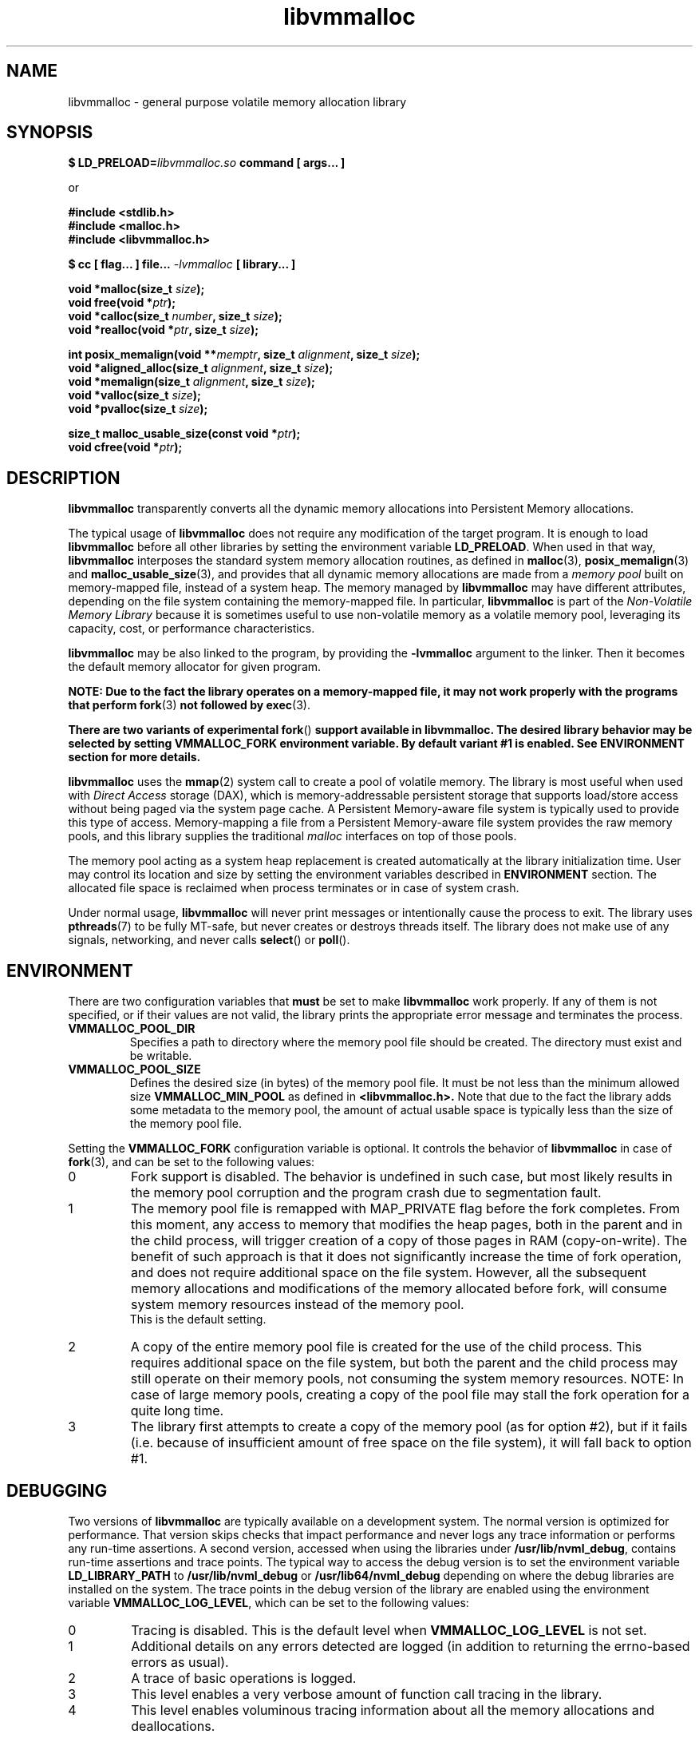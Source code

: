 .\"
.\" Copyright (c) 2014-2015, Intel Corporation
.\"
.\" Redistribution and use in source and binary forms, with or without
.\" modification, are permitted provided that the following conditions
.\" are met:
.\"
.\"     * Redistributions of source code must retain the above copyright
.\"       notice, this list of conditions and the following disclaimer.
.\"
.\"     * Redistributions in binary form must reproduce the above copyright
.\"       notice, this list of conditions and the following disclaimer in
.\"       the documentation and/or other materials provided with the
.\"       distribution.
.\"
.\"     * Neither the name of Intel Corporation nor the names of its
.\"       contributors may be used to endorse or promote products derived
.\"       from this software without specific prior written permission.
.\"
.\" THIS SOFTWARE IS PROVIDED BY THE COPYRIGHT HOLDERS AND CONTRIBUTORS
.\" "AS IS" AND ANY EXPRESS OR IMPLIED WARRANTIES, INCLUDING, BUT NOT
.\" LIMITED TO, THE IMPLIED WARRANTIES OF MERCHANTABILITY AND FITNESS FOR
.\" A PARTICULAR PURPOSE ARE DISCLAIMED. IN NO EVENT SHALL THE COPYRIGHT
.\" OWNER OR CONTRIBUTORS BE LIABLE FOR ANY DIRECT, INDIRECT, INCIDENTAL,
.\" SPECIAL, EXEMPLARY, OR CONSEQUENTIAL DAMAGES (INCLUDING, BUT NOT
.\" LIMITED TO, PROCUREMENT OF SUBSTITUTE GOODS OR SERVICES; LOSS OF USE,
.\" DATA, OR PROFITS; OR BUSINESS INTERRUPTION) HOWEVER CAUSED AND ON ANY
.\" THEORY OF LIABILITY, WHETHER IN CONTRACT, STRICT LIABILITY, OR TORT
.\" (INCLUDING NEGLIGENCE OR OTHERWISE) ARISING IN ANY WAY OUT OF THE USE
.\" OF THIS SOFTWARE, EVEN IF ADVISED OF THE POSSIBILITY OF SUCH DAMAGE.
.\"
.\"
.\" libvmmalloc.3 -- man page for libvmmalloc
.\"
.\" Format this man page with:
.\"	man -l libvmmalloc.3
.\" or
.\"	groff -man -Tascii libvmmalloc.3
.\"
.TH libvmmalloc 3 "vmmalloc API version 0.1" "NVM Library"
.SH NAME
libvmmalloc \- general purpose volatile memory allocation library
.SH SYNOPSIS
.nf
.BI "$ LD_PRELOAD=" "libvmmalloc.so " "command [ args... ]"
.sp
or
.sp
.B #include <stdlib.h>
.B #include <malloc.h>
.B #include <libvmmalloc.h>
.sp
.BI "$ cc [ flag... ] file... " "-lvmmalloc " "[ library... ]"
.sp
.sp
.BI "void *malloc(size_t " size );
.BI "void free(void *" ptr );
.BI "void *calloc(size_t " number ", size_t " size );
.BI "void *realloc(void *" ptr ", size_t " size );
.sp
.BI "int posix_memalign(void **" memptr ", size_t " alignment ", size_t " size );
.BI "void *aligned_alloc(size_t " alignment ", size_t " size );
.BI "void *memalign(size_t " alignment ", size_t " size );
.BI "void *valloc(size_t " size );
.BI "void *pvalloc(size_t " size );
.sp
.BI "size_t malloc_usable_size(const void *" ptr );
.BI "void cfree(void *" ptr );
.fi
.sp
.SH DESCRIPTION
.PP
.B libvmmalloc
transparently converts all the dynamic memory allocations into Persistent Memory
allocations.
.PP
The typical usage of
.B libvmmalloc
does not require any modification of the target program.  It is enough
to load
.B libvmmalloc
before all other libraries by setting the environment variable
.BR LD_PRELOAD .
When used in that way,
.B libvmmalloc
interposes the standard system memory allocation routines, as defined in
.BR malloc (3),
.BR posix_memalign (3)
and
.BR malloc_usable_size (3),
and provides that all dynamic memory allocations are made from a
.I memory pool
built on memory-mapped file, instead of a system heap.  The memory managed by
.B libvmmalloc
may have different attributes, depending on the file system
containing the memory-mapped file.  In particular,
.B libvmmalloc
is part of the
.I Non-Volatile Memory Library
because it is sometimes useful to use non-volatile memory as a volatile
memory pool, leveraging its capacity, cost, or performance characteristics.
.PP
.B libvmmalloc
may be also linked to the program, by providing the
.BR -lvmmalloc
argument to the linker.  Then it becomes the default memory allocator
for given program.
.PP
.B NOTE: Due to the fact the library operates on a memory-mapped file,
.B it may not work properly with the programs that perform
.BR fork (3)
.B not followed by
.BR exec (3).
.PP
.B There are two variants of experimental
.BR fork ()
.B support available in libvmmalloc.  The desired library behavior
.B may be selected by setting VMMALLOC_FORK environment variable.
.B By default variant #1 is enabled.
.B See ENVIRONMENT section for more details.
.PP
.B libvmmalloc
uses the
.BR mmap (2)
system call to create a pool of volatile memory.  The library
is most useful when used with
.I Direct Access
storage (DAX), which is memory-addressable persistent storage
that supports load/store access without being paged via the system page cache.
A Persistent Memory-aware file system is typically used to provide this
type of access.  Memory-mapping a file from a Persistent
Memory-aware file system provides the raw memory pools, and this library
supplies the traditional
.I malloc
interfaces on top of those pools.
.PP
The memory pool acting as a system heap replacement is created automatically
at the library initialization time.  User may control its location and size
by setting the environment variables described in
.B ENVIRONMENT
section.  The allocated file space is reclaimed when process terminates
or in case of system crash.
.PP
Under normal usage,
.B libvmmalloc
will never print messages or intentionally cause the process to exit.
The library uses
.BR pthreads (7)
to be fully MT-safe, but never creates or destroys threads itself.
The library does not make use of any signals, networking, and
never calls
.BR select ()
or
.BR poll ().
.SH ENVIRONMENT
.PP
There are two configuration variables that
.B must
be set to make
.B libvmmalloc
work properly.  If any of them is not specified, or if their values are not
valid, the library prints the appropriate error message and terminates
the process.
.TP
.B VMMALLOC_POOL_DIR
Specifies a path to directory where the memory pool file should be
created.  The directory must exist and be writable.
.TP
.B VMMALLOC_POOL_SIZE
Defines the desired size (in bytes) of the memory pool file.
It must be not less than the minimum allowed size
.B VMMALLOC_MIN_POOL
as defined in
.B <libvmmalloc.h>.
Note that due to the fact the library adds some metadata to the
memory pool, the amount of actual usable space is typically less than
the size of the memory pool file.
.PP
Setting the
.B VMMALLOC_FORK
configuration variable is optional.  It controls the behavior of
.B libvmmalloc
in case of
.BR fork (3),
and can be set to the following values:
.IP 0
Fork support is disabled.
The behavior is undefined in such case, but most likely results in the
memory pool corruption and the program crash due to segmentation fault.
.IP 1
The memory pool file is remapped with MAP_PRIVATE flag before the fork
completes.  From this moment, any access to memory that modifies the heap
pages, both in the parent and in the child process, will trigger creation
of a copy of those pages in RAM (copy-on-write).
The benefit of such approach is that it does not
significantly increase the time of fork operation, and does not require
additional space on the file system.  However, all the subsequent memory
allocations and modifications of the memory allocated before fork, will
consume system memory resources instead of the memory pool.
.br
This is the default setting.
.IP 2
A copy of the entire memory pool file is created for the use
of the child process.
This requires additional space on the file system, but both the parent
and the child process may still operate on their memory pools, not consuming
the system memory resources.
NOTE: In case of large memory pools, creating a copy of the pool file may
stall the fork operation for a quite long time.
.IP 3
The library first attempts to create a copy of the memory pool (as for
option #2), but if it fails (i.e. because of insufficient amount of free
space on the file system), it will fall back to option #1.
.SH DEBUGGING
.PP
Two versions of
.B libvmmalloc
are typically available on a development system.
The normal version is optimized for performance.  That version skips checks
that impact performance and never logs any trace information or performs
any run-time assertions.  A second version, accessed when using the libraries
under
.BR /usr/lib/nvml_debug ,
contains run-time assertions and trace points.
The typical way to access the debug version is to set the environment variable
.B LD_LIBRARY_PATH
to
.BR /usr/lib/nvml_debug
or
.BR /usr/lib64/nvml_debug
depending on where the debug libraries are installed on the system.
The trace points in the debug version of the library
are enabled using the environment variable
.BR VMMALLOC_LOG_LEVEL ,
which can be set to the following values:
.IP 0
Tracing is disabled.
This is the default level when
.B VMMALLOC_LOG_LEVEL
is not set.
.IP 1
Additional details on any errors detected are logged (in addition
to returning the errno-based errors as usual).
.IP 2
A trace of basic operations is logged.
.IP 3
This level enables a very verbose amount of function call tracing
in the library.
.IP 4
This level enables voluminous tracing information about all the
memory allocations and deallocations.
.PP
The environment variable
.B VMMALLOC_LOG_FILE
specifies a file name where all logging information should be written.
If the last character in the name is "-", the PID of the current process
will be appended to the file name when the log file is created.  If
.B VMMALLOC_LOG_FILE
is not set, output goes to stderr.
.PP
Setting the environment variable
.B VMMALLOC_LOG_LEVEL
has no effect on the non-debug version of
.BR libvmmalloc .
.PP
.B VMMALLOC_LOG_STATS=1
.IP
Setting this environment variable to 1 enables logging the human-readable
summary statistics at the program termination.
Statistics are written only for the debug version of
.BR libvmmalloc .
.SH NOTES
.PP
Unlike the normal
.BR malloc (),
which asks the system for additional memory when it runs out,
.B libvmmalloc
allocates the size it is told to and never attempts to grow or shrink
that memory pool.
.SH BUGS
.PP
.B libvmmalloc
may not work properly with the programs that perform
.BR fork (3)
and do not call
.BR exec (3)
immediately afterwards.
See
.B ENVIRONMENT
section for more details about the experimental
.BR fork ()
support.
.PP
If the trace points in the debug version of the library are enabled
and the process performs fork, there is no new log file created
for the child process, even if the configured log file name is terminated
with "-" character.  All the logging information from the child process
will be written to the log file owned by the parent process, which may
lead to corruption or partial loss of the log data.
.PP
Malloc hooks (see
.BR malloc_hook (3)),
are not supported when using
.BR libvmmalloc .
.SH ACKNOWLEDGEMENTS
.B libvmmalloc
depends on jemalloc, written by Jason Evans, to do the heavy lifting
of managing dynamic memory allocation.  See:
.IP
http://www.canonware.com/jemalloc/
.SH "SEE ALSO"
.BR ld.so (8),
.BR malloc (3),
.BR posix_memalign (3),
.BR malloc_usable_size (3),
.BR malloc_hook (3),
.BR jemalloc (3),
.BR libvmem (3),
.BR libpmem (3).
